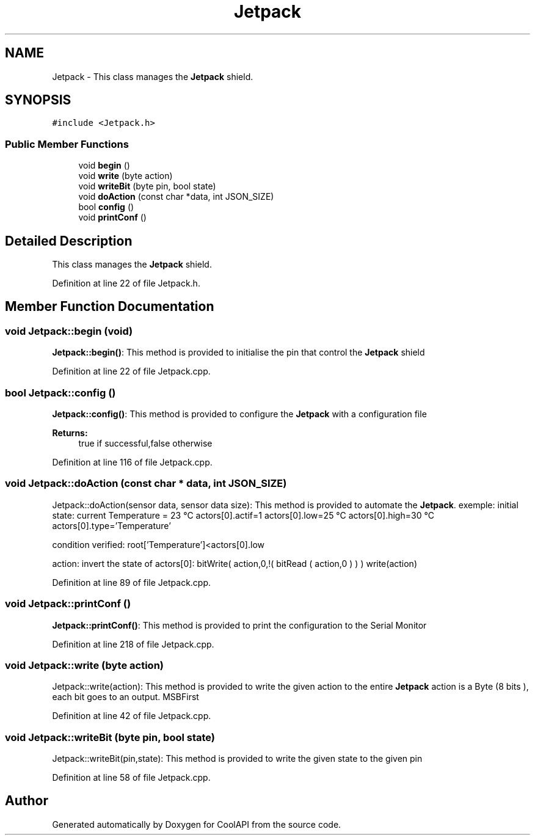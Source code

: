 .TH "Jetpack" 3 "Tue Jun 27 2017" "CoolAPI" \" -*- nroff -*-
.ad l
.nh
.SH NAME
Jetpack \- This class manages the \fBJetpack\fP shield\&.  

.SH SYNOPSIS
.br
.PP
.PP
\fC#include <Jetpack\&.h>\fP
.SS "Public Member Functions"

.in +1c
.ti -1c
.RI "void \fBbegin\fP ()"
.br
.ti -1c
.RI "void \fBwrite\fP (byte action)"
.br
.ti -1c
.RI "void \fBwriteBit\fP (byte pin, bool state)"
.br
.ti -1c
.RI "void \fBdoAction\fP (const char *data, int JSON_SIZE)"
.br
.ti -1c
.RI "bool \fBconfig\fP ()"
.br
.ti -1c
.RI "void \fBprintConf\fP ()"
.br
.in -1c
.SH "Detailed Description"
.PP 
This class manages the \fBJetpack\fP shield\&. 
.PP
Definition at line 22 of file Jetpack\&.h\&.
.SH "Member Function Documentation"
.PP 
.SS "void Jetpack::begin (void)"
\fBJetpack::begin()\fP: This method is provided to initialise the pin that control the \fBJetpack\fP shield 
.PP
Definition at line 22 of file Jetpack\&.cpp\&.
.SS "bool Jetpack::config ()"
\fBJetpack::config()\fP: This method is provided to configure the \fBJetpack\fP with a configuration file
.PP
\fBReturns:\fP
.RS 4
true if successful,false otherwise 
.RE
.PP

.PP
Definition at line 116 of file Jetpack\&.cpp\&.
.SS "void Jetpack::doAction (const char * data, int JSON_SIZE)"
Jetpack::doAction(sensor data, sensor data size): This method is provided to automate the \fBJetpack\fP\&. exemple: initial state: current Temperature = 23 °C actors[0]\&.actif=1 actors[0]\&.low=25 °C actors[0]\&.high=30 °C actors[0]\&.type='Temperature'
.PP
condition verified: root['Temperature']<actors[0]\&.low
.PP
action: invert the state of actors[0]: bitWrite( action,0,!( bitRead ( action,0 ) ) ) write(action) 
.PP
Definition at line 89 of file Jetpack\&.cpp\&.
.SS "void Jetpack::printConf ()"
\fBJetpack::printConf()\fP: This method is provided to print the configuration to the Serial Monitor 
.PP
Definition at line 218 of file Jetpack\&.cpp\&.
.SS "void Jetpack::write (byte action)"
Jetpack::write(action): This method is provided to write the given action to the entire \fBJetpack\fP action is a Byte (8 bits ), each bit goes to an output\&. MSBFirst 
.PP
Definition at line 42 of file Jetpack\&.cpp\&.
.SS "void Jetpack::writeBit (byte pin, bool state)"
Jetpack::writeBit(pin,state): This method is provided to write the given state to the given pin 
.PP
Definition at line 58 of file Jetpack\&.cpp\&.

.SH "Author"
.PP 
Generated automatically by Doxygen for CoolAPI from the source code\&.
